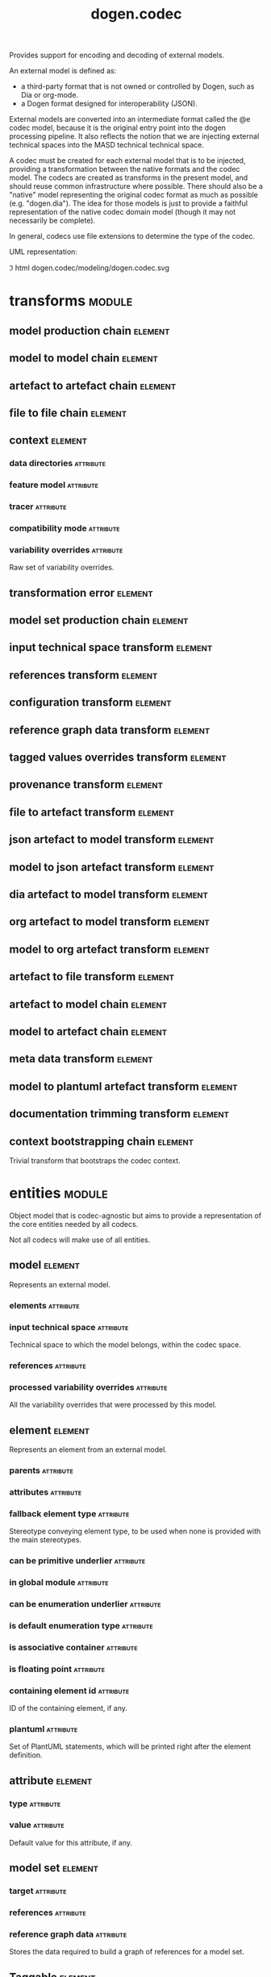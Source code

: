 #+title: dogen.codec
#+options: <:nil c:nil todo:nil ^:nil d:nil date:nil author:nil
#+tags: { element(e) attribute(a) module(m) }
:PROPERTIES:
:masd.codec.dia.comment: true
:masd.codec.model_modules: dogen.codec
:masd.codec.input_technical_space: cpp
:masd.codec.reference: cpp.builtins
:masd.codec.reference: cpp.std
:masd.codec.reference: cpp.boost
:masd.codec.reference: dogen.variability
:masd.codec.reference: dogen.tracing
:masd.codec.reference: dogen.org
:masd.codec.reference: dogen.dia
:masd.codec.reference: masd
:masd.codec.reference: masd.variability
:masd.codec.reference: dogen.profiles
:masd.codec.reference: dogen.identification
:masd.variability.profile: dogen.profiles.base.default_profile
:END:

Provides support for encoding and decoding of external models.

An external model is defined as:

- a third-party format that is not owned or controlled by Dogen, such as Dia or
  org-mode.
- a Dogen format designed for interoperability (JSON).

External models are converted into an intermediate format called the @e codec
model, because it is the original entry point into the dogen processing
pipeline. It also reflects the notion that we are injecting external technical
spaces into the MASD technical technical space.

A codec must be created for each external model that is to be injected,
providing a transformation between the native formats and the codec model. The
codecs are created as transforms in the present model, and should reuse common
infrastructure where possible. There should also be a "native" model
representing the original codec format as much as possible (e.g. "dogen.dia").
The idea for those models is just to provide a faithful representation of the
native codec domain model (though it may not necessarily be complete).

In general, codecs use file extensions to determine the type of the codec.

UML representation:

\image html dogen.codec/modeling/dogen.codec.svg

* transforms                                                         :module:
  :PROPERTIES:
  :custom_id: 0621AF27-D33E-38D4-A383-327A3766FC53
  :END:

** model production chain                                           :element:
   :PROPERTIES:
   :custom_id: 74E40A47-9C3A-F9C4-2843-D6A4BD2E5A8A
   :masd.codec.stereotypes: dogen::handcrafted::typeable
   :END:

** model to model chain                                             :element:
   :PROPERTIES:
   :custom_id: 1D7B118A-1A52-1B74-4D83-D6841DFB15FE
   :masd.codec.stereotypes: dogen::handcrafted::typeable
   :END:

** artefact to artefact chain                                       :element:
   :PROPERTIES:
   :custom_id: CDC52090-8D57-2524-664B-AF438F3A1352
   :masd.codec.stereotypes: dogen::handcrafted::typeable
   :END:

** file to file chain                                               :element:
   :PROPERTIES:
   :custom_id: 584094BE-A93D-3E74-4BD3-73486C506411
   :masd.codec.stereotypes: dogen::handcrafted::typeable
   :END:

** context                                                          :element:
   :PROPERTIES:
   :custom_id: 0B6609DB-D783-7CC4-CB2B-64BCBF72721E
   :masd.cpp.types.class_forward_declarations.enabled: true
   :masd.codec.stereotypes: dogen::typeable, dogen::pretty_printable
   :END:

*** data directories                                              :attribute:
    :PROPERTIES:
    :masd.codec.type: std::vector<boost::filesystem::path>
    :END:

*** feature model                                                 :attribute:
    :PROPERTIES:
    :masd.codec.type: boost::shared_ptr<variability::entities::feature_model>
    :END:

*** tracer                                                        :attribute:
    :PROPERTIES:
    :masd.codec.type: boost::shared_ptr<tracing::tracer>
    :END:

*** compatibility mode                                            :attribute:
    :PROPERTIES:
    :masd.codec.type: bool
    :END:

*** variability overrides                                         :attribute:
    :PROPERTIES:
    :masd.codec.type: std::vector<std::string>
    :END:

Raw set of variability overrides.

** transformation error                                             :element:
   :PROPERTIES:
   :custom_id: 01989AC1-5A39-3E14-19E3-566E733F5A20
   :masd.codec.stereotypes: masd::exception
   :END:

** model set production chain                                       :element:
   :PROPERTIES:
   :custom_id: 58896FF6-9111-4C84-7E43-1F1A437695D5
   :masd.codec.stereotypes: dogen::handcrafted::typeable
   :END:

** input technical space transform                                  :element:
   :PROPERTIES:
   :custom_id: 2392E29A-230C-4E64-8FD3-A63A9C216FD1
   :masd.codec.stereotypes: dogen::handcrafted::typeable
   :END:

** references transform                                             :element:
   :PROPERTIES:
   :custom_id: 5B1BD10B-1C91-D6D4-AFB3-8E05FB08DBFA
   :masd.codec.stereotypes: dogen::handcrafted::typeable
   :END:

** configuration transform                                          :element:
   :PROPERTIES:
   :custom_id: C53C8DFF-425C-4C94-721B-9E0115F6F758
   :masd.codec.stereotypes: dogen::handcrafted::typeable
   :END:

** reference graph data transform                                   :element:
   :PROPERTIES:
   :custom_id: 6D106A88-7AF1-3094-B2DB-3204D847B4F5
   :masd.codec.stereotypes: dogen::handcrafted::typeable
   :END:

** tagged values overrides transform                                :element:
   :PROPERTIES:
   :custom_id: CD7782CD-FA59-73A4-F803-A73EBCB4DFC0
   :masd.codec.stereotypes: dogen::handcrafted::typeable
   :END:

** provenance transform                                             :element:
   :PROPERTIES:
   :custom_id: 88A823B3-F817-86B4-0EB3-E1F5CD021770
   :masd.codec.stereotypes: dogen::handcrafted::typeable
   :END:

** file to artefact transform                                       :element:
   :PROPERTIES:
   :custom_id: 9FEDFFBD-6D95-2104-FB73-9CD2C1EC8275
   :masd.codec.stereotypes: dogen::handcrafted::typeable
   :END:

** json artefact to model transform                                 :element:
   :PROPERTIES:
   :custom_id: 7B51B78D-9F73-F564-4E83-6439CEBBAFA6
   :masd.codec.stereotypes: dogen::handcrafted::typeable
   :END:

** model to json artefact transform                                 :element:
   :PROPERTIES:
   :custom_id: 07CCDF84-F2F3-3B24-7763-05AC088C7E9C
   :masd.codec.stereotypes: dogen::handcrafted::typeable
   :END:

** dia artefact to model transform                                  :element:
   :PROPERTIES:
   :custom_id: A0452FBC-C303-3BE4-FA6B-FB25AE415C40
   :masd.codec.stereotypes: dogen::handcrafted::typeable
   :END:

** org artefact to model transform                                  :element:
   :PROPERTIES:
   :custom_id: 20CB3B80-C69B-3824-1863-EB054B788E3C
   :masd.codec.stereotypes: dogen::handcrafted::typeable
   :END:

** model to org artefact transform                                  :element:
   :PROPERTIES:
   :custom_id: FCAEF032-0087-A7E4-50AB-ACCFF00D4673
   :masd.codec.stereotypes: dogen::handcrafted::typeable
   :END:

** artefact to file transform                                       :element:
   :PROPERTIES:
   :custom_id: 886E600A-643F-8F14-781B-A1F96230CD2F
   :masd.codec.stereotypes: dogen::handcrafted::typeable
   :END:

** artefact to model chain                                          :element:
   :PROPERTIES:
   :custom_id: 7F18AA6C-08F0-AFE4-0B0B-86D3A5618A6E
   :masd.codec.stereotypes: dogen::handcrafted::typeable
   :END:

** model to artefact chain                                          :element:
   :PROPERTIES:
   :custom_id: 41B43B03-08A0-C534-EBC3-797E822658A4
   :masd.codec.stereotypes: dogen::handcrafted::typeable
   :END:

** meta data transform                                              :element:
   :PROPERTIES:
   :custom_id: BA891520-6E3A-4514-851B-D22D6640CFA7
   :masd.codec.stereotypes: dogen::handcrafted::typeable
   :END:

** model to plantuml artefact transform                             :element:
   :PROPERTIES:
   :custom_id: 72460F72-ECF9-5BC4-0043-8D58AFF56BF2
   :masd.codec.stereotypes: dogen::handcrafted::typeable
   :END:

** documentation trimming transform                                 :element:
   :PROPERTIES:
   :custom_id: 9E39B164-6050-78B4-06B3-F09A06CB0621
   :masd.codec.stereotypes: dogen::handcrafted::typeable
   :END:

** context bootstrapping chain                                      :element:
   :PROPERTIES:
   :custom_id: 21EF7BC6-140A-D0A4-F56B-F90456F1ED01
   :masd.codec.stereotypes: dogen::handcrafted::typeable
   :END:

Trivial transform that bootstraps the codec context.

* entities                                                           :module:
  :PROPERTIES:
  :custom_id: AF505F72-F592-27F4-A2DB-21759E2D64C3
  :masd.codec.dia.comment: true
  :END:

Object model that is codec-agnostic but aims to provide
a representation of the core entities needed by all codecs.

Not all codecs will make use of all entities.

** model                                                            :element:
   :PROPERTIES:
   :custom_id: 294DC761-8784-3D74-824B-48E7BCC2CFB2
   :masd.codec.stereotypes: Element
   :masd.codec.plantuml: model o-- element : composed of
   :masd.codec.plantuml: Element <|.. model
   :END:

Represents an external model.

*** elements                                                      :attribute:
    :PROPERTIES:
    :masd.codec.type: std::list<element>
    :END:

*** input technical space                                         :attribute:
    :PROPERTIES:
    :masd.codec.type: std::string
    :END:

Technical space to which the model belongs, within the codec space.

*** references                                                    :attribute:
    :PROPERTIES:
    :masd.codec.type: std::list<std::string>
    :END:

*** processed variability overrides                               :attribute:
    :PROPERTIES:
    :masd.codec.type: std::unordered_set<std::string>
    :END:

All the variability overrides that were processed by this model.

** element                                                          :element:
   :PROPERTIES:
   :custom_id: 1E9B0297-1E1B-07C4-22CB-1366BFF0743B
   :masd.codec.stereotypes: Element
   :END:

Represents an element from an external model.

*** parents                                                       :attribute:
    :PROPERTIES:
    :masd.codec.type: std::list<std::string>
    :END:

*** attributes                                                    :attribute:
    :PROPERTIES:
    :masd.codec.type: std::list<attribute>
    :END:

*** fallback element type                                         :attribute:
    :PROPERTIES:
    :masd.codec.type: std::string
    :END:

Stereotype conveying element type, to be used when none is provided with the
main stereotypes.

*** can be primitive underlier                                    :attribute:
    :PROPERTIES:
    :masd.codec.type: bool
    :END:

*** in global module                                              :attribute:
    :PROPERTIES:
    :masd.codec.type: bool
    :END:

*** can be enumeration underlier                                  :attribute:
    :PROPERTIES:
    :masd.codec.type: bool
    :END:

*** is default enumeration type                                   :attribute:
    :PROPERTIES:
    :masd.codec.type: bool
    :END:

*** is associative container                                      :attribute:
    :PROPERTIES:
    :masd.codec.type: bool
    :END:

*** is floating point                                             :attribute:
    :PROPERTIES:
    :masd.codec.type: bool
    :END:

*** containing element id                                         :attribute:
    :PROPERTIES:
    :masd.codec.type: identification::entities::codec_id
    :END:

ID of the containing element, if any.

*** plantuml                                                      :attribute:
    :PROPERTIES:
    :masd.codec.type: std::list<std::string>
    :END:

Set of PlantUML statements, which will be printed right after the element
definition.

** attribute                                                        :element:
   :PROPERTIES:
   :custom_id: 3EEE4BC7-2227-E4C4-155B-3FC0572BB1C2
   :masd.codec.stereotypes: Element
   :END:

*** type                                                          :attribute:
    :PROPERTIES:
    :masd.codec.type: std::string
    :END:

*** value                                                         :attribute:
    :PROPERTIES:
    :masd.codec.type: std::string
    :END:

Default value for this attribute, if any.

** model set                                                        :element:
   :PROPERTIES:
   :custom_id: 031418CC-A332-B9C4-7C5B-92A78A10DF1C
   :masd.codec.plantuml: model_set o-- model : composed of
   :END:

*** target                                                        :attribute:
    :PROPERTIES:
    :masd.codec.type: model
    :END:

*** references                                                    :attribute:
    :PROPERTIES:
    :masd.codec.type: std::list<model>
    :END:

*** reference graph data                                          :attribute:
    :PROPERTIES:
    :masd.codec.type: reference_graph_data
    :END:

Stores the data required to build a graph of references for a model set.

** Taggable                                                         :element:
   :PROPERTIES:
   :custom_id: 8BBB51CE-C129-C3D4-BA7B-7F6CB7C07D64
   :masd.codec.stereotypes: masd::object_template
   :END:

Ability to contain tagged values.

*** tagged values                                                 :attribute:
    :PROPERTIES:
    :masd.codec.type: std::list<identification::entities::tagged_value>
    :END:

** Stereotypable                                                    :element:
   :PROPERTIES:
   :custom_id: BF8CDBEF-9BEF-FBE4-C3AB-936F9D4FA05A
   :masd.codec.stereotypes: masd::object_template
   :END:

Ability to have stereotypes.

*** stereotypes                                                   :attribute:
    :PROPERTIES:
    :masd.codec.type: std::list<identification::entities::stereotype>
    :END:

** Nameable                                                         :element:
   :PROPERTIES:
   :custom_id: 41EF4B79-956B-7674-529B-1B766C684264
   :masd.codec.stereotypes: masd::object_template
   :END:

Ability to have a name.

*** name                                                          :attribute:
    :PROPERTIES:
    :masd.codec.type: identification::entities::name
    :END:

Name of the codec element.

** Configurable                                                     :element:
   :PROPERTIES:
   :custom_id: FE4C25B9-6795-7EB4-3BF3-06257A0AA166
   :masd.codec.stereotypes: masd::object_template
   :END:

Ability to have meta-data associated.

*** configuration                                                 :attribute:
    :PROPERTIES:
    :masd.codec.type: boost::shared_ptr<variability::entities::configuration>
    :END:

Configuration for this element.

** DeterminableOrigin                                               :element:
   :PROPERTIES:
   :custom_id: 85AA9D4A-7DE9-4384-8CD3-81555E9F5E44
   :masd.codec.stereotypes: masd::object_template
   :END:

Properties related to the origin of the modeling element.

*** provenance                                                    :attribute:
    :PROPERTIES:
    :masd.codec.type: identification::entities::codec_provenance
    :END:

Provenance details of this codec element.

** TaggableOverridable                                              :element:
   :PROPERTIES:
   :custom_id: 3164E96B-8D0C-E454-8FEB-086DA4E5BD95
   :masd.codec.stereotypes: masd::object_template
   :END:

Ability to contain tagged values.

*** tagged values overrides                                       :attribute:
    :PROPERTIES:
    :masd.codec.type: std::list<identification::entities::tagged_value>
    :END:

Meta-data sourced externally that can be used to override meta-data in model.

** Commentable                                                      :element:
   :PROPERTIES:
   :custom_id: CEC37E59-A723-5EE4-16B3-E5A3D218DCCD
   :masd.codec.stereotypes: masd::object_template
   :masd.codec.plantuml: Commentable o-- comment
   :END:

Has the ability to have an associated comment.

*** comment                                                       :attribute:
    :PROPERTIES:
    :masd.codec.type: comment
    :END:

Properties associated with the codec comment.

** Element                                                          :element:
   :PROPERTIES:
   :custom_id: 713E52E7-1713-5864-B78B-846FCC3F26FB
   :masd.codec.parent: entities::Taggable, entities::Stereotypable, entities::Nameable, entities::Configurable, entities::DeterminableOrigin, entities::TaggableOverridable, entities::Commentable
   :masd.codec.stereotypes: masd::object_template
   :END:

Consolidates a number of related object templates.

** reference graph data                                             :element:
   :PROPERTIES:
   :custom_id: B43E18A4-2B98-D004-E1CB-AAF4F9A70887
   :END:

Contains all the data required to build the graph of references.

*** root                                                          :attribute:
    :PROPERTIES:
    :masd.codec.type: std::string
    :END:

Has the name of the target model, which is the entry point to the references
graph.

*** edges per model                                               :attribute:
    :PROPERTIES:
    :masd.codec.type: std::unordered_map<std::string, std::list<std::string>>
    :END:

Contains the list of referenced models for a particular model name.

** comment                                                          :element:
   :PROPERTIES:
   :custom_id: A53721EE-28EC-F884-9F33-9FE29F4AA788
   :masd.codec.stereotypes: Taggable
   :END:

Represents a comment block as read out from the codec representation.

*** applies to container                                          :attribute:
    :PROPERTIES:
    :masd.codec.type: bool
    :END:

Content of the field as it belonged to the containing object.

*** original content                                              :attribute:
    :PROPERTIES:
    :masd.codec.type: std::string
    :END:

Content, as read from the codec representation.

*** documentation                                                 :attribute:
    :PROPERTIES:
    :masd.codec.type: std::string
    :END:

Code comments.

These are expected to follow the grammar of the comment processing
tools of the technical space in question, e.g. Doxygen for C++,
JavaDoc for Java, etc.

** object                                                           :element:
   :PROPERTIES:
   :custom_id: 8E2A0AE2-9028-0E94-C653-88AD5E2DD15E
   :masd.codec.stereotypes: Commentable
   :masd.codec.plantuml: object o-- attribute : has
   :masd.codec.plantuml: Commentable <|.. object
   :END:

Represents an "raw" codec object which may or may not contain a modeling element of interest.

*** id                                                            :attribute:
    :PROPERTIES:
    :masd.codec.type: std::string
    :END:

Original ID available in the codec representation, if any.

*** name                                                          :attribute:
    :PROPERTIES:
    :masd.codec.type: std::string
    :END:

Original name in codec representation. May be qualified or simple; its nature is codec dependent.

*** object type                                                   :attribute:
    :PROPERTIES:
    :masd.codec.type: std::string
    :END:

Native codec representation for the object type. Its interpretation is codec dependent.

*** stereotypes                                                   :attribute:
    :PROPERTIES:
    :masd.codec.type: std::string
    :END:

Original steoreotypes assigned to the object, if any.

*** container id                                                  :attribute:
    :PROPERTIES:
    :masd.codec.type: std::string
    :END:

Codec ID of the container of this object, if any.

*** connection                                                    :attribute:
    :PROPERTIES:
    :masd.codec.type: boost::optional<std::pair<std::string,std::string>>
    :END:

Connections this object may have with other objects, if any.

*** attributes                                                    :attribute:
    :PROPERTIES:
    :masd.codec.type: std::list<attribute>
    :END:

All attributes associated with this object.

** artefact                                                         :element:
   :PROPERTIES:
   :custom_id: AAF1B946-A517-09C4-B343-C7ABB353FBB7
   :END:

*** path                                                          :attribute:
    :PROPERTIES:
    :masd.codec.type: boost::filesystem::path
    :END:

Path to the file representing this artefact, if any.

*** codec name                                                    :attribute:
    :PROPERTIES:
    :masd.codec.type: std::string
    :END:

Name of the codec to process this artefact.

*** content                                                       :attribute:
    :PROPERTIES:
    :masd.codec.type: std::string
    :END:

#+begin_src mustache
Contents of the artefact.
#+end_src

* helpers                                                            :module:
  :PROPERTIES:
  :custom_id: 64564E47-BFA6-2944-459B-AE64FD0E8239
  :END:

** building error                                                   :element:
   :PROPERTIES:
   :custom_id: BE7125CB-6BB0-A724-5B23-51FBA6A6535C
   :masd.codec.stereotypes: masd::exception
   :END:

** builder                                                          :element:
   :PROPERTIES:
   :custom_id: 57CC0031-D3FB-5434-3F7B-5B0D0061DE0A
   :masd.codec.stereotypes: dogen::handcrafted::typeable
   :END:

** visitor                                                          :element:
   :PROPERTIES:
   :custom_id: 0CDB7417-8FFA-C6E4-1223-B609673C23CA
   :masd.codec.stereotypes: dogen::handcrafted::typeable::header_only
   :END:

** grapher                                                          :element:
   :PROPERTIES:
   :custom_id: 6CD46615-BE95-0374-54A3-9A4566DE86CE
   :masd.codec.stereotypes: dogen::handcrafted::typeable
   :END:

** graphing error                                                   :element:
   :PROPERTIES:
   :custom_id: C065F05A-5E89-C264-A2D3-D0DF8D978218
   :masd.codec.stereotypes: masd::exception
   :END:

An error has occurred while building the dia object graph.

** references resolver                                              :element:
   :PROPERTIES:
   :custom_id: DF234636-FE54-5C54-5A6B-DC5D2A4EFCAF
   :masd.codec.stereotypes: dogen::handcrafted::typeable
   :END:

** dia to codec projector                                           :element:
   :PROPERTIES:
   :custom_id: 60995885-DF5F-8EA4-28BB-EFC52115A0CD
   :masd.codec.stereotypes: dogen::handcrafted::typeable
   :END:

** projection error                                                 :element:
   :PROPERTIES:
   :custom_id: 75236572-5B26-3A34-568B-F7B8A9CCCA68
   :masd.codec.stereotypes: masd::exception
   :END:

An error occurred whilst projecting elements from one space to another.

** object to element adapter                                        :element:
   :PROPERTIES:
   :custom_id: 399A7827-B17E-5F24-774B-A5D15A9ABDEC
   :masd.codec.stereotypes: dogen::handcrafted::typeable
   :END:

** adaptation error                                                 :element:
   :PROPERTIES:
   :custom_id: 14AF9284-70DE-2CF4-9DDB-E1E4DA31DB8D
   :masd.codec.stereotypes: masd::exception
   :END:

A fatal error has occurred while adapting an object into an element.

** reference resolution exception                                   :element:
   :PROPERTIES:
   :custom_id: 194308BD-D1D8-BDB4-6EDB-F23A0816A8D7
   :masd.codec.stereotypes: masd::exception
   :END:

** references validator                                             :element:
   :PROPERTIES:
   :custom_id: 0697E46A-43D0-5184-8463-40FB7CB87759
   :masd.codec.stereotypes: dogen::handcrafted::typeable
   :END:

** reference validation error                                       :element:
   :PROPERTIES:
   :custom_id: 0E0A0524-0918-4D84-C12B-3A5048062A0B
   :masd.codec.stereotypes: masd::exception
   :END:

A cycle was detected in the references graph.

* features                                                           :module:
  :PROPERTIES:
  :custom_id: 2F4D10AA-1B1B-CB24-A6A3-544E2F84C530
  :masd.codec.dia.comment: true
  :END:

Defines all of the features and feature groups used by
the codec model.

** input technical space                                            :element:
   :PROPERTIES:
   :custom_id: C357F7AC-F8FE-A4F4-00CB-067EE4FB36F5
   :masd.variability.default_binding_point: global
   :masd.variability.key_prefix: masd.codec
   :masd.codec.stereotypes: masd::variability::feature_bundle
   :END:

Feature bundle for the input technical space.

*** input technical space                                         :attribute:
    :PROPERTIES:
    :masd.codec.type: masd::variability::text
    :masd.codec.value: "agnostic"
    :END:

Input technical space for this model.

** reference                                                        :element:
   :PROPERTIES:
   :custom_id: 6503747E-8C77-4B94-B4A3-B151A366ACFD
   :masd.variability.default_binding_point: global
   :masd.variability.key_prefix: masd.codec
   :masd.codec.stereotypes: masd::variability::feature_bundle
   :END:

Features related to model referencing.

*** reference                                                     :attribute:
    :PROPERTIES:
    :masd.variability.is_optional: true
    :masd.codec.type: masd::variability::text_collection
    :END:

Imports an external model.

** initializer                                                      :element:
   :PROPERTIES:
   :custom_id: 8C347DB4-8B9C-2124-B4E3-E62A184CCC43
   :masd.codec.stereotypes: masd::variability::initializer
   :END:

** uml                                                              :element:
   :PROPERTIES:
   :custom_id: B354775F-5783-3084-9D63-F5292FAD24AA
   :masd.variability.default_binding_point: any
   :masd.variability.generate_static_configuration: false
   :masd.variability.key_prefix: masd.codec
   :masd.codec.stereotypes: masd::variability::feature_bundle
   :END:

Features related to all UML injectors.

*** dia.comment                                                   :attribute:
    :PROPERTIES:
    :masd.codec.type: masd::variability::boolean
    :END:

If true, the UML comment is linked to the containing package.

If the containing package is the model itself, it is linked to the model's module.

** meta data                                                        :element:
   :PROPERTIES:
   :custom_id: 2D996A23-48D8-A044-C78B-CFB200817AFF
   :masd.variability.default_binding_point: any
   :masd.variability.key_prefix: masd.codec
   :masd.codec.stereotypes: masd::variability::feature_bundle
   :END:

Assorted meta-data.

*** association                                                   :attribute:
    :PROPERTIES:
    :masd.variability.is_optional: true
    :masd.codec.type: masd::variability::comma_separated_collection
    :END:

Element associated with this element.

*** aggregation                                                   :attribute:
    :PROPERTIES:
    :masd.variability.is_optional: true
    :masd.codec.type: masd::variability::comma_separated_collection
    :END:

Element which forms an aggregation relationship  with this element.

*** composition                                                   :attribute:
    :PROPERTIES:
    :masd.variability.is_optional: true
    :masd.codec.type: masd::variability::comma_separated_collection
    :END:

Element which forms a composition relationship  with this element.

*** stereotypes                                                   :attribute:
    :PROPERTIES:
    :masd.variability.is_optional: true
    :masd.codec.type: masd::variability::comma_separated
    :END:

Stereotypes associated with this element or attribute.

*** type                                                          :attribute:
    :PROPERTIES:
    :masd.variability.is_optional: true
    :masd.codec.type: masd::variability::text
    :END:

Type associated with this attribute.

*** value                                                         :attribute:
    :PROPERTIES:
    :masd.variability.is_optional: true
    :masd.codec.type: masd::variability::text
    :END:

Value associated with this attribute.

*** parent                                                        :attribute:
    :PROPERTIES:
    :masd.variability.is_optional: true
    :masd.codec.type: masd::variability::comma_separated
    :END:

Parent associated with this element.

*** can be primitive underlier                                    :attribute:
    :PROPERTIES:
    :masd.variability.is_optional: true
    :masd.codec.type: masd::variability::boolean
    :END:

*** in global module                                              :attribute:
    :PROPERTIES:
    :masd.variability.is_optional: true
    :masd.codec.type: masd::variability::boolean
    :END:

*** can be enumeration underlier                                  :attribute:
    :PROPERTIES:
    :masd.variability.is_optional: true
    :masd.codec.type: masd::variability::boolean
    :END:

*** is default enumeration type                                   :attribute:
    :PROPERTIES:
    :masd.variability.is_optional: true
    :masd.codec.type: masd::variability::boolean
    :END:

*** is associative container                                      :attribute:
    :PROPERTIES:
    :masd.variability.is_optional: true
    :masd.codec.type: masd::variability::boolean
    :END:

*** is floating point                                             :attribute:
    :PROPERTIES:
    :masd.variability.is_optional: true
    :masd.codec.type: masd::variability::boolean
    :END:

*** preserve original                                             :attribute:
    :PROPERTIES:
    :masd.variability.is_optional: true
    :masd.codec.type: masd::variability::boolean
    :END:

*** plantuml                                                      :attribute:
    :PROPERTIES:
    :masd.variability.is_optional: true
    :masd.codec.type: masd::variability::text_collection
    :END:

One or more PlantUML commands, which will be written after the definition of the
element.

* registrar                                                         :element:
  :PROPERTIES:
  :custom_id: 56C078C7-DB8D-41A4-C173-659125D04F1B
  :masd.codec.stereotypes: masd::serialization::type_registrar
  :END:

* main                                                              :element:
  :PROPERTIES:
  :custom_id: CDAF88D0-60C2-0494-5293-8A45CFF2B6E6
  :masd.codec.stereotypes: masd::entry_point, dogen::untypable
  :END:

* CMakeLists                                                        :element:
  :PROPERTIES:
  :custom_id: A9E6215D-A825-D164-3BDB-F50352717FD8
  :masd.codec.stereotypes: masd::build::cmakelists, dogen::handcrafted::cmake
  :END:
